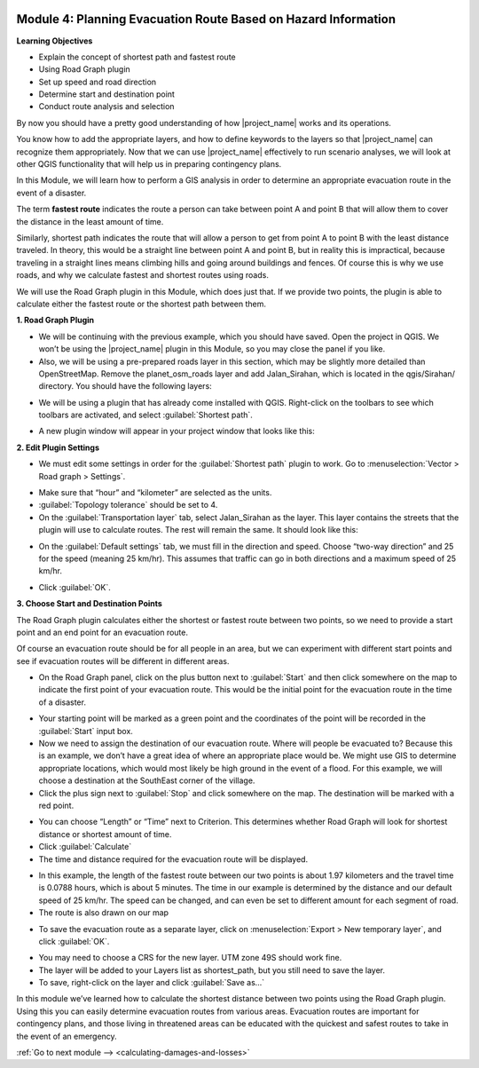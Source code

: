 .. image:: /static/training/intermediate/qgis-inasafe/image7.*

..  _planning-evacuation-route:

Module 4: Planning Evacuation Route Based on Hazard Information
===============================================================

**Learning Objectives**

- Explain the concept of shortest path and fastest route
- Using  Road Graph plugin
- Set up speed and road direction
- Determine start and destination point
- Conduct route analysis and selection

By now you should have a pretty good understanding of how |project_name|
works and its operations.

You know how to add the appropriate layers, and how to define keywords to the
layers so that |project_name| can recognize them appropriately.
Now that we can use |project_name| effectively to run scenario analyses,
we will look at other QGIS functionality that will help us in preparing
contingency plans.

In this Module, we will learn how to perform a GIS analysis in order to
determine an appropriate evacuation route in the event of a disaster.

The term **fastest route** indicates the route a person can take between
point A and point B that will allow them to cover the distance in the least
amount of time.

Similarly, shortest path indicates the route that will allow a person to
get from point A to point B with the least distance traveled.
In theory, this would be a straight line between point A and point B,
but in reality this is impractical, because traveling in a straight lines
means climbing hills and going around buildings and fences.  Of course this
is why we use roads, and why we calculate fastest and shortest routes using
roads.

We will use the Road Graph plugin in this Module, which does just that.
If we provide two points, the plugin is able to calculate either the fastest
route or the shortest path between them.

**1. Road Graph Plugin**

- We will be continuing with the previous example, which you should have
  saved.
  Open the project in QGIS.
  We won’t be using the |project_name| plugin in this Module,
  so you may close the panel if you like.
- Also, we will be using a pre-prepared roads layer in this section, which may
  be slightly more detailed than OpenStreetMap.
  Remove the planet_osm_roads layer and add Jalan_Sirahan,
  which is located in the qgis/Sirahan/ directory.
  You should have the following layers:

.. image:: /static/training/intermediate/qgis-inasafe/image72.*
   :align: center

- We will be using a plugin that has already come installed with QGIS.
  Right-click on the toolbars to see which toolbars are activated, and select
  :guilabel:`Shortest path`.

.. image:: /static/training/intermediate/qgis-inasafe/image73.*
   :align: center

- A new plugin window will appear in your project window that looks like this:

.. image:: /static/training/intermediate/qgis-inasafe/image74.*
   :align: center

**2. Edit Plugin Settings**

- We must edit some settings in order for the :guilabel:`Shortest path` plugin
  to work.
  Go to :menuselection:`Vector > Road graph > Settings`.

.. image:: /static/training/intermediate/qgis-inasafe/image75.*
   :align: center

- Make sure that “hour” and “kilometer” are selected as the units.
- :guilabel:`Topology tolerance` should be set to 4.
- On the :guilabel:`Transportation layer` tab, select Jalan_Sirahan as the
  layer. This layer contains the streets that the plugin will use to calculate
  routes. The rest will remain the same. It should look like this:

.. image:: /static/training/intermediate/qgis-inasafe/image76.*
   :align: center

- On the :guilabel:`Default settings` tab, we must fill in the direction and
  speed. Choose “two-way direction” and 25 for the speed (meaning 25 km/hr).
  This assumes that traffic can go in both directions and a maximum speed of
  25 km/hr.

.. image:: /static/training/intermediate/qgis-inasafe/image77.*

- Click :guilabel:`OK`.

**3. Choose Start and Destination Points**

The Road Graph plugin calculates either the shortest or fastest route between
two points, so we need to provide a start point and an end point for an
evacuation route.

Of course an evacuation route should be for all people in an area,
but we can experiment with different start points and see if evacuation
routes will be different in different areas.

- On the Road Graph panel, click on the plus button next to :guilabel:`Start`
  and then click somewhere on the map to indicate the first point of your
  evacuation route. This would be the initial point for the evacuation route
  in the time of a disaster.

.. image:: /static/training/intermediate/qgis-inasafe/image78.*
   :align: center

- Your starting point will be marked as a green point and the coordinates of
  the point will be recorded in the :guilabel:`Start` input box.
- Now we need to assign the destination of our evacuation route.
  Where will people be evacuated to?
  Because this is an example, we don’t have a great idea of where an
  appropriate place would be. We might use GIS to determine appropriate
  locations, which would most likely be high ground in the event of a flood.
  For this example, we will choose a destination at the SouthEast corner of the
  village.
- Click the plus sign next to :guilabel:`Stop` and click somewhere on the map.
  The destination will be marked with a red point.

.. image:: /static/training/intermediate/qgis-inasafe/image79.*
   :align: center

- You can choose “Length” or “Time” next to Criterion.
  This determines whether Road Graph will look for shortest distance or
  shortest amount of time.
- Click :guilabel:`Calculate`
- The time and distance required for the evacuation route will be displayed.

.. image:: /static/training/intermediate/qgis-inasafe/image80.*
   :align: center

- In this example, the length of the fastest route between our two points is
  about 1.97 kilometers and the travel time is 0.0788 hours, which is about 5
  minutes. The time in our example is determined by the distance and our default
  speed of 25 km/hr. The speed can be changed, and can even be set to different
  amount for each segment of road.

- The route is also drawn on our map

.. image:: /static/training/intermediate/qgis-inasafe/image81.*
   :align: center

- To save the evacuation route as a separate layer, click on
  :menuselection:`Export > New temporary layer`, and click :guilabel:`OK`.

.. image:: /static/training/intermediate/qgis-inasafe/image82.*
   :align: center

- You may need to choose a CRS for the new layer.
  UTM zone 49S should work fine.
- The layer will be added to your Layers list as shortest_path, but you still
  need to save the layer.
- To save, right-click on the layer and click :guilabel:`Save as…`

In this module we’ve learned how to calculate the shortest distance between
two points using the Road Graph plugin. Using this you can easily determine
evacuation routes from various areas. Evacuation routes are important for
contingency plans, and those living in threatened areas can be educated with
the quickest and safest routes to take in the event of an emergency.


:ref:`Go to next module --> <calculating-damages-and-losses>`